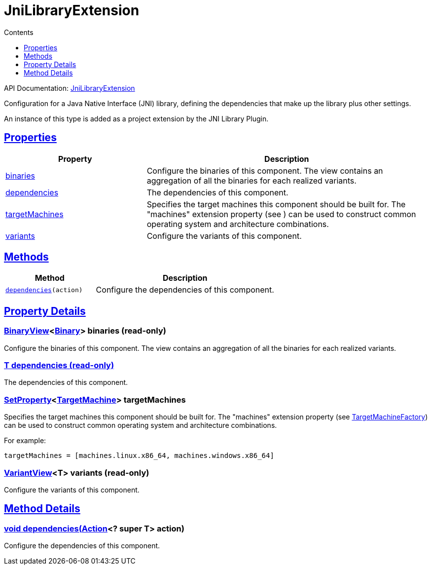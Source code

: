 :toc:
:toclevels: 1
:toc-title: Contents
:icons: font
:idprefix:
:jbake-status: published
:encoding: utf-8
:lang: en-US
:sectanchors: true
:sectlinks: true
:linkattrs: true
= JniLibraryExtension
:jbake-type: dsl_chapter
:jbake-tags: user manual, gradle plugin dsl, JniLibraryExtension
:jbake-description: Learn about the build language of the JniLibraryExtension type.
:jbake-category: JNI types

API Documentation: link:../javadoc/dev/nokee/platform/jni/JniLibraryExtension.html[JniLibraryExtension]

Configuration for a Java Native Interface (JNI) library, defining the dependencies that make up the library plus other settings.



An instance of this type is added as a project extension by the JNI Library Plugin.



== Properties



[cols="1,2", options="header", width=100%]
|===
|Property
|Description


|link:#dev.nokee.platform.jni.JniLibraryExtension:binaries[binaries]
|Configure the binaries of this component.
The view contains an aggregation of all the binaries for each realized variants.

|link:#dev.nokee.platform.jni.JniLibraryExtension:dependencies[dependencies]
|The dependencies of this component.

|link:#dev.nokee.platform.jni.JniLibraryExtension:targetMachines[targetMachines]
|Specifies the target machines this component should be built for.
The "machines" extension property (see ) can be used to construct common operating system and architecture combinations.



|link:#dev.nokee.platform.jni.JniLibraryExtension:variants[variants]
|Configure the variants of this component.

|===




== Methods


[cols="1,2", options="header", width=100%]
|===
|Method
|Description


|`link:#dev.nokee.platform.base.DependencyAwareComponent:dependencies-org.gradle.api.Action-[dependencies](action)`
|Configure the dependencies of this component.

|===





== Property Details


[[dev.nokee.platform.jni.JniLibraryExtension:binaries]]
=== link:../javadoc/dev/nokee/platform/base/BinaryView.html[BinaryView]<link:../javadoc/dev/nokee/platform/base/Binary.html[Binary]> binaries (read-only)

Configure the binaries of this component.
The view contains an aggregation of all the binaries for each realized variants.



[[dev.nokee.platform.jni.JniLibraryExtension:dependencies]]
=== T dependencies (read-only)

The dependencies of this component.



[[dev.nokee.platform.jni.JniLibraryExtension:targetMachines]]
=== link:https://docs.gradle.org/6.2.1/javadoc/org/gradle/api/provider/SetProperty.html[SetProperty]<link:../javadoc/dev/nokee/runtime/nativebase/TargetMachine.html[TargetMachine]> targetMachines 

Specifies the target machines this component should be built for.
The "machines" extension property (see link:../javadoc/dev/nokee/platform/nativebase/TargetMachineFactory.html[TargetMachineFactory]) can be used to construct common operating system and architecture combinations.



For example:

[.listing]
----

targetMachines = [machines.linux.x86_64, machines.windows.x86_64]

----


[[dev.nokee.platform.jni.JniLibraryExtension:variants]]
=== link:../javadoc/dev/nokee/platform/base/VariantView.html[VariantView]<T> variants (read-only)

Configure the variants of this component.








== Method Details


[[dev.nokee.platform.base.DependencyAwareComponent:dependencies-org.gradle.api.Action-]]
=== void dependencies(link:https://docs.gradle.org/6.2.1/javadoc/org/gradle/api/Action.html[Action]<? super T> action)

Configure the dependencies of this component.







